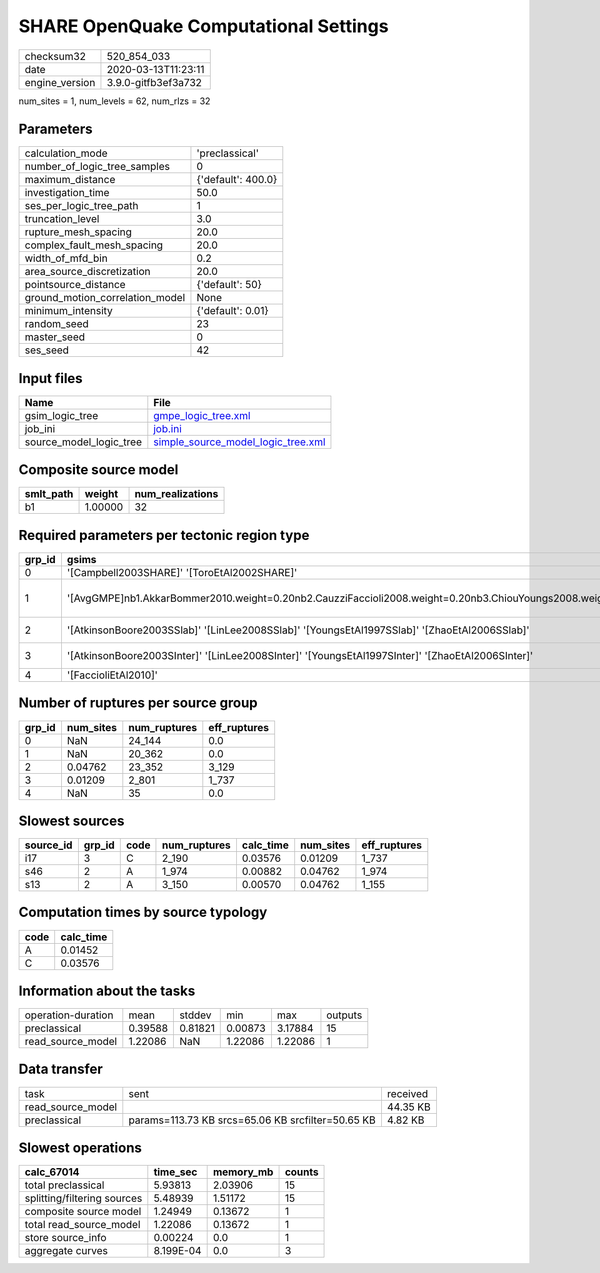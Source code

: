SHARE OpenQuake Computational Settings
======================================

============== ===================
checksum32     520_854_033        
date           2020-03-13T11:23:11
engine_version 3.9.0-gitfb3ef3a732
============== ===================

num_sites = 1, num_levels = 62, num_rlzs = 32

Parameters
----------
=============================== ==================
calculation_mode                'preclassical'    
number_of_logic_tree_samples    0                 
maximum_distance                {'default': 400.0}
investigation_time              50.0              
ses_per_logic_tree_path         1                 
truncation_level                3.0               
rupture_mesh_spacing            20.0              
complex_fault_mesh_spacing      20.0              
width_of_mfd_bin                0.2               
area_source_discretization      20.0              
pointsource_distance            {'default': 50}   
ground_motion_correlation_model None              
minimum_intensity               {'default': 0.01} 
random_seed                     23                
master_seed                     0                 
ses_seed                        42                
=============================== ==================

Input files
-----------
======================= ==========================================================================
Name                    File                                                                      
======================= ==========================================================================
gsim_logic_tree         `gmpe_logic_tree.xml <gmpe_logic_tree.xml>`_                              
job_ini                 `job.ini <job.ini>`_                                                      
source_model_logic_tree `simple_source_model_logic_tree.xml <simple_source_model_logic_tree.xml>`_
======================= ==========================================================================

Composite source model
----------------------
========= ======= ================
smlt_path weight  num_realizations
========= ======= ================
b1        1.00000 32              
========= ======= ================

Required parameters per tectonic region type
--------------------------------------------
====== ================================================================================================================================================================================== ================= ======================= =================
grp_id gsims                                                                                                                                                                              distances         siteparams              ruptparams       
====== ================================================================================================================================================================================== ================= ======================= =================
0      '[Campbell2003SHARE]' '[ToroEtAl2002SHARE]'                                                                                                                                        rjb rrup                                  mag rake         
1      '[AvgGMPE]\nb1.AkkarBommer2010.weight=0.20\nb2.CauzziFaccioli2008.weight=0.20\nb3.ChiouYoungs2008.weight=0.20\nb4.ToroEtAl2002SHARE.weight=0.20\nb5.Campbell2003SHARE.weight=0.20' rhypo rjb rrup rx vs30 vs30measured z1pt0 dip mag rake ztor
2      '[AtkinsonBoore2003SSlab]' '[LinLee2008SSlab]' '[YoungsEtAl1997SSlab]' '[ZhaoEtAl2006SSlab]'                                                                                       rhypo rrup        vs30                    hypo_depth mag   
3      '[AtkinsonBoore2003SInter]' '[LinLee2008SInter]' '[YoungsEtAl1997SInter]' '[ZhaoEtAl2006SInter]'                                                                                   rhypo rrup        vs30                    hypo_depth mag   
4      '[FaccioliEtAl2010]'                                                                                                                                                               rrup              vs30                    mag rake         
====== ================================================================================================================================================================================== ================= ======================= =================

Number of ruptures per source group
-----------------------------------
====== ========= ============ ============
grp_id num_sites num_ruptures eff_ruptures
====== ========= ============ ============
0      NaN       24_144       0.0         
1      NaN       20_362       0.0         
2      0.04762   23_352       3_129       
3      0.01209   2_801        1_737       
4      NaN       35           0.0         
====== ========= ============ ============

Slowest sources
---------------
========= ====== ==== ============ ========= ========= ============
source_id grp_id code num_ruptures calc_time num_sites eff_ruptures
========= ====== ==== ============ ========= ========= ============
i17       3      C    2_190        0.03576   0.01209   1_737       
s46       2      A    1_974        0.00882   0.04762   1_974       
s13       2      A    3_150        0.00570   0.04762   1_155       
========= ====== ==== ============ ========= ========= ============

Computation times by source typology
------------------------------------
==== =========
code calc_time
==== =========
A    0.01452  
C    0.03576  
==== =========

Information about the tasks
---------------------------
================== ======= ======= ======= ======= =======
operation-duration mean    stddev  min     max     outputs
preclassical       0.39588 0.81821 0.00873 3.17884 15     
read_source_model  1.22086 NaN     1.22086 1.22086 1      
================== ======= ======= ======= ======= =======

Data transfer
-------------
================= ================================================= ========
task              sent                                              received
read_source_model                                                   44.35 KB
preclassical      params=113.73 KB srcs=65.06 KB srcfilter=50.65 KB 4.82 KB 
================= ================================================= ========

Slowest operations
------------------
=========================== ========= ========= ======
calc_67014                  time_sec  memory_mb counts
=========================== ========= ========= ======
total preclassical          5.93813   2.03906   15    
splitting/filtering sources 5.48939   1.51172   15    
composite source model      1.24949   0.13672   1     
total read_source_model     1.22086   0.13672   1     
store source_info           0.00224   0.0       1     
aggregate curves            8.199E-04 0.0       3     
=========================== ========= ========= ======
